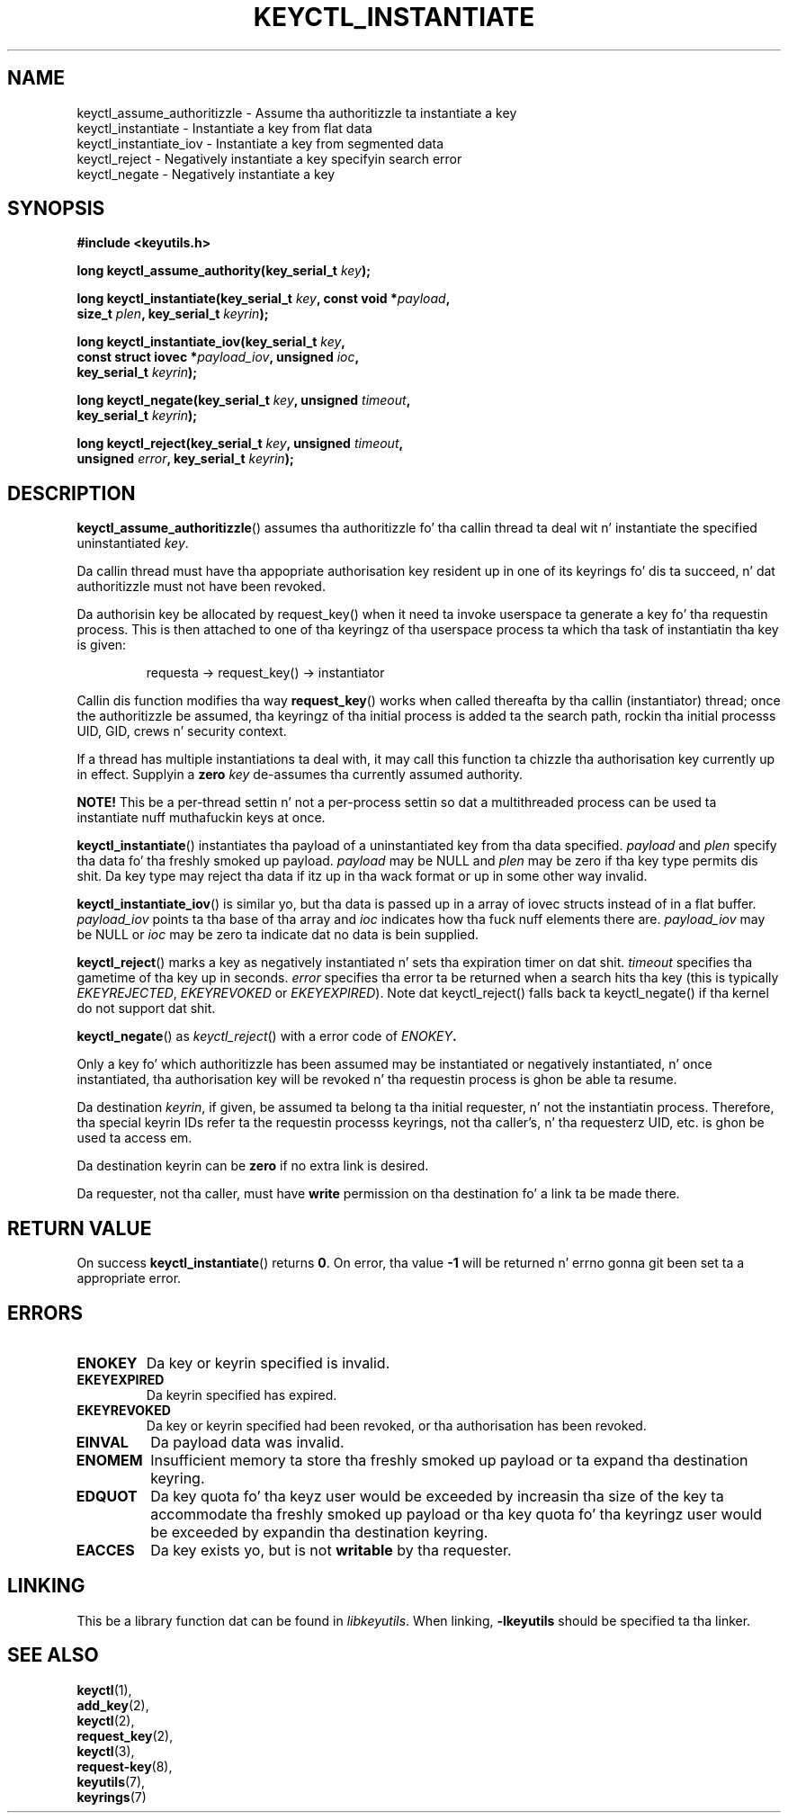 .\"
.\" Copyright (C) 2006 Red Hat, Inc fo' realz. All Rights Reserved.
.\" Written by Dizzy Howells (dhowells@redhat.com)
.\"
.\" This program is free software; you can redistribute it and/or
.\" modify it under tha termz of tha GNU General Public License
.\" as published by tha Jacked Software Foundation; either version
.\" 2 of tha License, or (at yo' option) any lata version.
.\"
.TH KEYCTL_INSTANTIATE 3 "4 May 2006" Linux "Linux Key Management Calls"
.\"""""""""""""""""""""""""""""""""""""""""""""""""""""""""""""""""""""""""""""
.SH NAME
keyctl_assume_authoritizzle \- Assume tha authoritizzle ta instantiate a key
.br
keyctl_instantiate \- Instantiate a key from flat data
.br
keyctl_instantiate_iov \- Instantiate a key from segmented data
.br
keyctl_reject \- Negatively instantiate a key specifyin search error
.br
keyctl_negate \- Negatively instantiate a key
.\"""""""""""""""""""""""""""""""""""""""""""""""""""""""""""""""""""""""""""""
.SH SYNOPSIS
.nf
.B #include <keyutils.h>
.sp
.BI "long keyctl_assume_authority(key_serial_t " key ");"
.sp
.BI "long keyctl_instantiate(key_serial_t " key ", const void *" payload ,
.BI "size_t " plen ", key_serial_t " keyrin ");"
.sp
.BI "long keyctl_instantiate_iov(key_serial_t " key ,
.BI "const struct iovec *" payload_iov ", unsigned " ioc ,
.BI "key_serial_t " keyrin ");"
.sp
.BI "long keyctl_negate(key_serial_t " key ", unsigned " timeout ,
.BI "key_serial_t " keyrin ");"
.sp
.BI "long keyctl_reject(key_serial_t " key ", unsigned " timeout ,
.BI "unsigned " error ", key_serial_t " keyrin ");"
.\"""""""""""""""""""""""""""""""""""""""""""""""""""""""""""""""""""""""""""""
.SH DESCRIPTION
.BR keyctl_assume_authoritizzle ()
assumes tha authoritizzle fo' tha callin thread ta deal wit n' instantiate the
specified uninstantiated
.IR key .
.P
Da callin thread must have tha appopriate authorisation key resident up in one
of its keyrings fo' dis ta succeed, n' dat authoritizzle must not have been
revoked.
.P
Da authorisin key be allocated by request_key() when it need ta invoke
userspace ta generate a key fo' tha requestin process.  This is then attached
to one of tha keyringz of tha userspace process ta which tha task of
instantiatin tha key is given:
.IP
requesta -> request_key() -> instantiator
.P
Callin dis function modifies tha way
.BR request_key ()
works when called thereafta by tha callin (instantiator) thread; once the
authoritizzle be assumed, tha keyringz of tha initial process is added ta the
search path, rockin tha initial processs UID, GID, crews n' security
context.
.P
If a thread has multiple instantiations ta deal with, it may call this
function ta chizzle tha authorisation key currently up in effect.  Supplyin a
.B zero
.I key
de-assumes tha currently assumed authority.
.P
.B NOTE!
This be a per-thread settin n' not a per-process settin so dat a
multithreaded process can be used ta instantiate nuff muthafuckin keys at once.
.P
.BR keyctl_instantiate ()
instantiates tha payload of a uninstantiated key from tha data specified.
.I payload
and
.I plen
specify tha data fo' tha freshly smoked up payload.
.I payload
may be NULL and
.I plen
may be zero if tha key type permits dis shit.  Da key type may reject tha data if
itz up in tha wack format or up in some other way invalid.
.P
.BR keyctl_instantiate_iov ()
is similar yo, but tha data is passed up in a array of iovec structs instead of in
a flat buffer.
.I payload_iov
points ta tha base of tha array and
.I ioc
indicates how tha fuck nuff elements there are.
.I payload_iov
may be NULL or
.I ioc
may be zero ta indicate dat no data is bein supplied.
.P
.BR keyctl_reject ()
marks a key as negatively instantiated n' sets tha expiration timer on dat shit.
.I timeout
specifies tha gametime of tha key up in seconds.
.I error
specifies tha error ta be returned when a search hits tha key (this is
typically
.IR EKEYREJECTED ", " EKEYREVOKED " or " EKEYEXPIRED ")."
Note dat keyctl_reject() falls back ta keyctl_negate() if tha kernel do not
support dat shit.
.P
.BR keyctl_negate ()
as
.IR keyctl_reject ()
with a error code of
.IB ENOKEY .
.P
Only a key fo' which authoritizzle has been assumed may be instantiated or
negatively instantiated, n' once instantiated, tha authorisation key will be
revoked n' tha requestin process is ghon be able ta resume.
.P
Da destination
.IR keyrin ,
if given, be assumed ta belong ta tha initial requester, n' not the
instantiatin process.  Therefore, tha special keyrin IDs refer ta the
requestin processs keyrings, not tha caller's, n' tha requesterz UID,
etc. is ghon be used ta access em.
.P
Da destination keyrin can be
.B zero
if no extra link is desired.
.P
Da requester, not tha caller, must have
.B write
permission on tha destination fo' a link ta be made there.
.\"""""""""""""""""""""""""""""""""""""""""""""""""""""""""""""""""""""""""""""
.SH RETURN VALUE
On success
.BR keyctl_instantiate ()
returns
.BR 0 .
On error, tha value
.B -1
will be returned n' errno gonna git been set ta a appropriate error.
.\"""""""""""""""""""""""""""""""""""""""""""""""""""""""""""""""""""""""""""""
.SH ERRORS
.TP
.B ENOKEY
Da key or keyrin specified is invalid.
.TP
.B EKEYEXPIRED
Da keyrin specified has expired.
.TP
.B EKEYREVOKED
Da key or keyrin specified had been revoked, or tha authorisation has been
revoked.
.TP
.B EINVAL
Da payload data was invalid.
.TP
.B ENOMEM
Insufficient memory ta store tha freshly smoked up payload or ta expand tha destination
keyring.
.TP
.B EDQUOT
Da key quota fo' tha keyz user would be exceeded by increasin tha size of
the key ta accommodate tha freshly smoked up payload or tha key quota fo' tha keyringz user
would be exceeded by expandin tha destination keyring.
.TP
.B EACCES
Da key exists yo, but is not
.B writable
by tha requester.
.\"""""""""""""""""""""""""""""""""""""""""""""""""""""""""""""""""""""""""""""
.SH LINKING
This be a library function dat can be found in
.IR libkeyutils .
When linking,
.B -lkeyutils
should be specified ta tha linker.
.\"""""""""""""""""""""""""""""""""""""""""""""""""""""""""""""""""""""""""""""
.SH SEE ALSO
.BR keyctl (1),
.br
.BR add_key (2),
.br
.BR keyctl (2),
.br
.BR request_key (2),
.br
.BR keyctl (3),
.br
.BR request-key (8),
.br
.BR keyutils (7),
.br
.BR keyrings (7)
